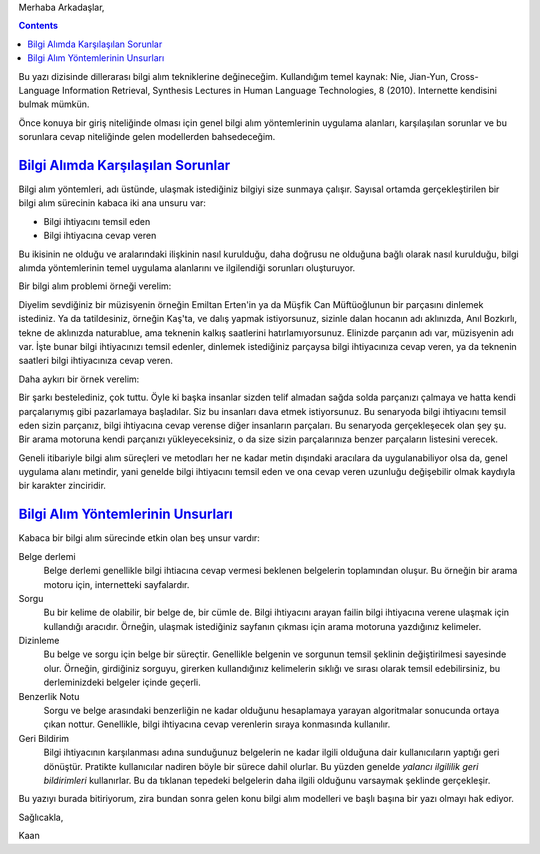 .. title: Dillerarası Bilgi Alım Teknikleri Üzerine Notlar - 1
.. slug: dillerarasi-bilgi-alim-teknikleri-uzerine-notlar-1
.. date: 2017-07-17 14:48:38 UTC+02:00
.. tags: yapay-zeka, bilgi-alım, mathjax
.. category: 
.. link: 
.. description: 
.. type: text


Merhaba Arkadaşlar,

.. contents::
   
Bu yazı dizisinde dillerarası bilgi alım tekniklerine değineceğim. Kullandığım temel kaynak: Nie, Jian-Yun, Cross-Language Information Retrieval, Synthesis Lectures in Human Language Technologies, 8 (2010).
Internette kendisini bulmak mümkün.

Önce konuya bir giriş niteliğinde olması için genel bilgi alım yöntemlerinin uygulama alanları, karşılaşılan sorunlar ve bu sorunlara cevap niteliğinde gelen modellerden bahsedeceğim.

######################################
`Bilgi Alımda Karşılaşılan Sorunlar`_
######################################

Bilgi alım yöntemleri, adı üstünde, ulaşmak istediğiniz bilgiyi size sunmaya çalışır.
Sayısal ortamda gerçekleştirilen bir bilgi alım sürecinin kabaca iki ana unsuru var:

- Bilgi ihtiyacını temsil eden
- Bilgi ihtiyacına cevap veren

Bu ikisinin ne olduğu ve aralarındaki ilişkinin nasıl kurulduğu, daha doğrusu ne olduğuna bağlı olarak nasıl kurulduğu, bilgi alımda yöntemlerinin temel uygulama alanlarını ve ilgilendiği sorunları oluşturuyor.

Bir bilgi alım problemi örneği verelim:

Diyelim sevdiğiniz bir müzisyenin örneğin Emiltan Erten'in ya da Müşfik Can Müftüoğlunun bir parçasını dinlemek istediniz.
Ya da tatildesiniz, örneğin Kaş'ta, ve dalış yapmak istiyorsunuz, sizinle dalan hocanın adı aklınızda, Anıl Bozkırlı, tekne de aklınızda naturablue, ama teknenin kalkış saatlerini hatırlamıyorsunuz.
Elinizde parçanın adı var, müzisyenin adı var. İşte bunar bilgi ihtiyacınızı temsil edenler, dinlemek istediğiniz parçaysa bilgi ihtiyacınıza cevap veren, ya da teknenin saatleri bilgi ihtiyacınıza cevap veren.

Daha aykırı bir örnek verelim:

Bir şarkı bestelediniz, çok tuttu.
Öyle ki başka insanlar sizden telif almadan sağda solda parçanızı çalmaya ve hatta kendi parçalarıymış gibi pazarlamaya başladılar.
Siz bu insanları dava etmek istiyorsunuz. Bu senaryoda bilgi ihtiyacını temsil eden sizin parçanız, bilgi ihtiyacına cevap verense diğer insanların parçaları.
Bu senaryoda gerçekleşecek olan şey şu. Bir arama motoruna kendi parçanızı yükleyeceksiniz, o da size sizin parçalarınıza benzer parçaların listesini verecek.

Geneli itibariyle bilgi alım süreçleri ve metodları her ne kadar metin dışındaki aracılara da uygulanabiliyor olsa da, genel uygulama alanı metindir, yani genelde bilgi ihtiyacını temsil eden ve ona cevap veren uzunluğu değişebilir olmak kaydıyla bir karakter zinciridir.

#######################################
`Bilgi Alım Yöntemlerinin Unsurları`_
#######################################

Kabaca bir bilgi alım sürecinde etkin olan beş unsur vardır:

Belge derlemi
    Belge derlemi genellikle bilgi ihtiacına cevap vermesi beklenen belgelerin toplamından oluşur. Bu örneğin bir arama motoru için, internetteki sayfalardır.

Sorgu
    Bu bir kelime de olabilir, bir belge de, bir cümle de. Bilgi ihtiyacını arayan failin bilgi ihtiyacına verene ulaşmak için kullandığı aracıdır. Örneğin, ulaşmak istediğiniz sayfanın çıkması için arama motoruna yazdığınız kelimeler.

Dizinleme
    Bu belge ve sorgu için belge bir süreçtir. Genellikle belgenin ve sorgunun temsil şeklinin değiştirilmesi sayesinde olur. Örneğin, girdiğiniz sorguyu, girerken kullandığınız kelimelerin sıklığı ve sırası olarak temsil edebilirsiniz, bu derleminizdeki belgeler içinde geçerli.

Benzerlik Notu
    Sorgu ve belge arasındaki benzerliğin ne kadar olduğunu hesaplamaya yarayan algoritmalar sonucunda ortaya çıkan nottur. Genellikle, bilgi ihtiyacına cevap verenlerin sıraya konmasında kullanılır.

Geri Bildirim
    Bilgi ihtiyacının karşılanması adına sunduğunuz belgelerin ne kadar ilgili olduğuna dair kullanıcıların yaptığı geri dönüştür. Pratikte kullanıcılar nadiren böyle bir sürece dahil olurlar. Bu yüzden genelde *yalancı ilgililik geri bildirimleri* kullanırlar. Bu da tıklanan tepedeki belgelerin daha ilgili olduğunu varsaymak şeklinde gerçekleşir.
    

Bu yazıyı burada bitiriyorum, zira bundan sonra gelen konu bilgi alım modelleri ve başlı başına bir yazı olmayı hak ediyor.

Sağlıcakla,

Kaan
